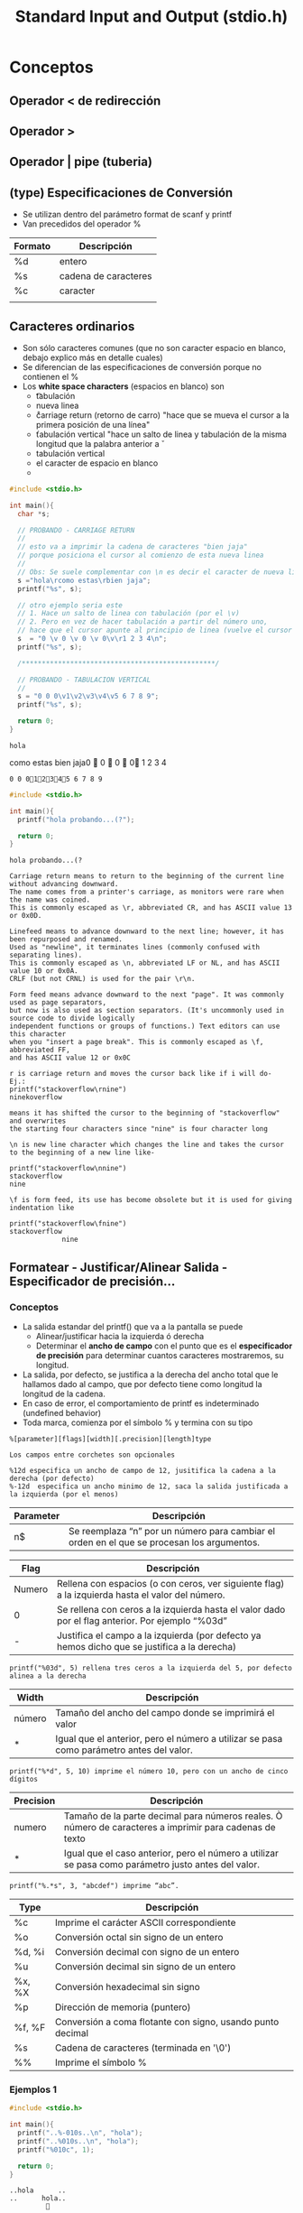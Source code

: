 #+TITLE: Standard Input and Output (stdio.h)
* Conceptos
** Operador < de redirección
** Operador >
** Operador | pipe (tuberia)
** (type) Especificaciones de Conversión
   + Se utilizan dentro del parámetro format de scanf y printf
   + Van precedidos del operador %

   #+NAME: Tabla de los tipos de Conversión
   |---------+----------------------|
   | Formato | Descripción          |
   |---------+----------------------|
   | %d      | entero               |
   | %s      | cadena de caracteres |
   | %c      | caracter             |
   |         |                      |
   |---------+----------------------|

** Caracteres ordinarios
   - Son sólo caracteres comunes (que no son caracter espacio en blanco, debajo explico más en detalle cuales)
   - Se diferencian de las especificaciones de conversión porque no contienen el %
   - Los *white space characters* (espacios en blanco) son
     - \t tabulación
     - \n nueva linea
     - \r carriage return (retorno de carro) "hace que se mueva el cursor a la primera posición de una línea"
     - \v tabulación vertical "hace un salto de linea y tabulación de la misma longitud que la palabra anterior a \v
     - tabulación vertical
     - el caracter de espacio en blanco
     - 
  #+name: Ejemplos de usar \t \n \r
  #+BEGIN_SRC C :results output
    #include <stdio.h>

    int main(){
      char *s;

      // PROBANDO - CARRIAGE RETURN
      //
      // esto va a imprimir la cadena de caracteres "bien jaja"
      // porque posiciona el cursor al comienzo de esta nueva linea
      //
      // Obs: Se suele complementar con \n es decir el caracter de nueva linea
      s ="hola\rcomo estas\rbien jaja";
      printf("%s", s);

      // otro ejemplo seria este
      // 1. Hace un salto de linea con tabulación (por el \v)
      // 2. Pero en vez de hacer tabulación a partir del número uno,
      // hace que el cursor apunte al principio de linea (vuelve el cursor atrás, al principio)
      s  = "0 \v 0 \v 0 \v 0\v\r1 2 3 4\n";
      printf("%s", s);

      /************************************************/

      // PROBANDO - TABULACION VERTICAL
      //
      s = "0 0 0\v1\v2\v3\v4\v5 6 7 8 9";
      printf("%s", s);

      return 0;
    }
  #+END_SRC
  
  #+RESULTS: Ejemplos de usar \t \n \r
  : holacomo estasbien jaja0  0  0  01 2 3 4
  : 0 0 012345 6 7 8 9

  #+BEGIN_SRC C :results output
    #include <stdio.h>

    int main(){
      printf("hola probando...(?");

      return 0;
    }
  #+END_SRC

  #+RESULTS:
  : hola probando...(?

  #+BEGIN_EXAMPLE
  Carriage return means to return to the beginning of the current line without advancing downward.
  The name comes from a printer's carriage, as monitors were rare when the name was coined.
  This is commonly escaped as \r, abbreviated CR, and has ASCII value 13 or 0x0D.

  Linefeed means to advance downward to the next line; however, it has been repurposed and renamed.
  Used as "newline", it terminates lines (commonly confused with separating lines).
  This is commonly escaped as \n, abbreviated LF or NL, and has ASCII value 10 or 0x0A.
  CRLF (but not CRNL) is used for the pair \r\n.

  Form feed means advance downward to the next "page". It was commonly used as page separators, 
  but now is also used as section separators. (It's uncommonly used in source code to divide logically 
  independent functions or groups of functions.) Text editors can use this character 
  when you "insert a page break". This is commonly escaped as \f, abbreviated FF, 
  and has ASCII value 12 or 0x0C
  #+END_EXAMPLE

  #+name: Ejemplo de \r carriage return
  #+BEGIN_EXAMPLE
  r is carriage return and moves the cursor back like if i will do-
  Ej.:
  printf("stackoverflow\rnine")
  ninekoverflow

  means it has shifted the cursor to the beginning of "stackoverflow" and overwrites 
  the starting four characters since "nine" is four character long
  #+END_EXAMPLE

  #+name: ejemplo de \n new line
  #+BEGIN_EXAMPLE
  \n is new line character which changes the line and takes the cursor to the beginning of a new line like-

  printf("stackoverflow\nnine")
  stackoverflow
  nine
  #+END_EXAMPLE

  #+name: ejemplo de \f form feed
  #+BEGIN_EXAMPLE
  \f is form feed, its use has become obsolete but it is used for giving indentation like

  printf("stackoverflow\fnine")
  stackoverflow
               nine
  #+END_EXAMPLE

** Formatear - Justificar/Alinear Salida - Especificador de precisión...
*** Conceptos
   + La salida estandar del printf() que va a la pantalla se puede
     * Alinear/justificar hacia la izquierda ó derecha
     * Determinar el *ancho de campo* con el punto que es el *especificador de precisión* para determinar cuantos caracteres mostraremos, su longitud.
   + La salida, por defecto, se justifica a la derecha del ancho total que le hallamos dado al campo, que por defecto tiene como longitud la longitud de la cadena.
   + En caso de error, el comportamiento de printf es indeterminado (undefined behavior)
   + Toda marca, comienza por el símbolo % y termina con su tipo


   #+name: Estructura de cada marca de agua (los que tienen %)
   #+BEGIN_EXAMPLE
     %[parameter][flags][width][.precision][length]type

     Los campos entre corchetes son opcionales
   #+END_EXAMPLE

   #+name: Alineando a los costados
   #+BEGIN_EXAMPLE
   %12d especifica un ancho de campo de 12, jusitifica la cadena a la derecha (por defecto)
   %-12d  especifica un ancho minimo de 12, saca la salida justificada a la izquierda (por el menos)
   #+END_EXAMPLE

   |-----------+--------------------------------------------------------------------------------------------|
   | Parameter | Descripción                                                                                |
   |-----------+--------------------------------------------------------------------------------------------|
   | n$        | Se reemplaza “n” por un número para cambiar el orden en el que se procesan los argumentos. |
   |-----------+--------------------------------------------------------------------------------------------|

   |--------+--------------------------------------------------------------------------------------------------|
   | Flag   | Descripción                                                                                      |
   |--------+--------------------------------------------------------------------------------------------------|
   | Numero | Rellena con espacios (o con ceros, ver siguiente flag) a la izquierda hasta el valor del número. |
   | 0      | Se rellena con ceros a la izquierda hasta el valor dado por el flag anterior. Por ejemplo “%03d” |
   | -      | Justifica el campo a la izquierda (por defecto ya hemos dicho que se justifica a la derecha)     |
   |--------+--------------------------------------------------------------------------------------------------|

   #+BEGIN_EXAMPLE
   printf("%03d", 5) rellena tres ceros a la izquierda del 5, por defecto alinea a la derecha 
   #+END_EXAMPLE

   |--------+------------------------------------------------------------------------------------------|
   | Width  | Descripción                                                                              |
   |--------+------------------------------------------------------------------------------------------|
   | número | Tamaño del ancho del campo donde se imprimirá el valor                                   |
   | *      | Igual que el anterior, pero el número a utilizar se pasa como parámetro antes del valor. |
   |--------+------------------------------------------------------------------------------------------|

   #+BEGIN_EXAMPLE
   printf("%*d", 5, 10) imprime el número 10, pero con un ancho de cinco dígitos
   #+END_EXAMPLE

   |-----------+---------------------------------------------------------------------------------------------------------|
   | Precision | Descripción                                                                                             |
   |-----------+---------------------------------------------------------------------------------------------------------|
   | numero    | Tamaño de la parte decimal para números reales. Ò número de caracteres a imprimir para cadenas de texto |
   | *         | Igual que el caso anterior, pero el número a utilizar se pasa como parámetro justo antes del valor.                                                                                                       |
   |-----------+---------------------------------------------------------------------------------------------------------|

   #+BEGIN_EXAMPLE
   printf("%.*s", 3, "abcdef") imprime “abc”.
   #+END_EXAMPLE
  
   |--------+------------------------------------------------------------|
   | Type   | Descripción                                                |
   |--------+------------------------------------------------------------|
   | %c     | Imprime el carácter ASCII correspondiente                  |
   | %o     | Conversión octal sin signo de un entero                    |
   | %d, %i | Conversión decimal con signo de un entero                  |
   | %u     | Conversión decimal sin signo de un entero                  |
   | %x, %X | Conversión hexadecimal sin signo                           |
   | %p     | Dirección de memoria (puntero)                             |
   | %f, %F | Conversión a coma flotante con signo, usando punto decimal |
   | %s     | Cadena de caracteres (terminada en '\0')                   |
   | %%     | Imprime el símbolo %                                       |
   |--------+------------------------------------------------------------|
 
*** Ejemplos 1

    #+BEGIN_SRC C :results output
      #include <stdio.h>

      int main(){
        printf("..%-010s..\n", "hola");
        printf("..%010s..\n", "hola");
        printf("%010c", 1);

        return 0;
      }
    #+END_SRC

    #+RESULTS:
    : ..hola      ..
    : ..      hola..
    :          

    #+BEGIN_SRC C
      for (int x = 0; x < 300; x += 9) {
        printf("|%10d|\n", x); // lo alinea por defecto a la derecha a mnos q usemos el simbolo -
       }
    #+END_SRC

*** Ejemplos 2 2 #  
   #+name: Alinear una cadena a la derecha y a la izquierda
   #+BEGIN_SRC C
     // Para alinear lo que hacemos es completar con espacios en blanco
     // a) Si usamos el signo menos luego del % alineará a la a la izquierda
     // b) Si no usamos el signo menos luego de % entonces alineará a la derecha

     // 3)
     // ALINEAMOS A LA DERECHA (por no usar "menos" luego de %)  
     // 1. alinea la cadena de caracteres a la derecha
     // - completa con espacios en blanco a la izquierda
     // - lo hace en base al total de caracteres + cuanto espacio
     // entonces completa con 3 espacios a la izquierda 
     // 
     // 123hello world.
     printf("3)");
     printf("%15s", str); // 11 + 4
     printf("0000\n");
     printf("\n-------------------\n");

     // 4)
     // ALINEAMOS A LA IZQUIERDA (por el "signo menos" luego de %)
     // - hace lo mismo que el (3) completa con los caracteres faltantes
     // - pero lo hace a la derecha por usar el signo "menos"
     // 
     // hello world.
     printf("4)");
     printf("%-15s", str);
     printf("0000\n");
     printf("\n-------------------\n");
   #+END_SRC
   
   #+name: Restringir la cantidad de caracteres y alinear la cadena
   #+BEGIN_SRC C
     // Para restringir la cantidad de caracteres utilizamos el punto
     // a) si queremos restringir ponemos cuantos caracteres mostraremos luego del punto
     //
     // Obs: Se puede complementar con alinear a la izquierda/derecha
     // Si la palabra es: 0000 (osea cuatro ceros)
     char *palabra = "0000";
     printf("%.2", palabra); // se imprimirá solo dos ceros
     printf("%6", palabra);  // se alineará a la derecha, completa con dos espacios en blanco a la izquierda (porque ya tiene 4 caracteres)
     printf("%-6", palabra); // se alineará a la izquierda, completa con dos espacios en blanco a la derecha (porque ya tiene 4 caracteres)

     // 123 00
     printf("%6.2", palabra); // se imprimirá dos ceros, y alineará a la derecha completando con cuatro espacios en blanco a la izq
     printf("%-6.2", palabra); // se imprimirá dos ceros, y alineará a la derecha completando con cuatro espacios en blanco a la der


     // 1)
     // - con el punto restringimos la cantidad de caracteres
     // - limitamos la cantidad de caracteres a 5
     // - solo veremos "hello" seguido de la otra cadena "0000"
     printf("1)");
     printf("%.5s", str); //
     printf("0000\n");
     printf("\n-------------------\n");

     // 2)
     // 1. con el punto restringimos la cantidad de caracteres
     // - limitamos la cantidad de caracteres a 5
     // - solo veremos "hello" seguido de "0000"
     // 2. completamos a la izquierda la cantidad de caracteres faltantes
     // que serán (12-5)=7, por tanto completa con 7 caracteres a la izquierda
     //
     // 1234567hello
     printf("2)");
     printf("%15.5s", str);
     printf("0000\n");
     printf("\n-------------------\n");
   #+END_SRC
   
   #+name: Pasar parametros
   #+BEGIN_SRC C
     // Si usamos el * seguido de punto .
     // estamos diciendo que lo que antes pasabamos en el primer parámetro *format
     // ahora lo pasaremos como segundo parámetro
     //

     // 5)
     // - restringimos la cantidad de caracteres a 5
     printf("5)");
     printf("%.*s", 5, str); //
     printf("0000\n");
     printf("\n-------------------\n");
   #+END_SRC

*** Referencias
    - http://www.it.uc3m.es/pbasanta/asng/course_notes/input_output_printf_es.html
    - http://www.it.uc3m.es/pbasanta/asng/course_notes/input_output_function_scanf_es.html
    - https://parzibyte.me/blog/2020/04/12/rellenar-alinear-texto-printf/
    - https://www.dummies.com/programming/c/how-to-format-with-printf-in-c-programming/

* I/O Standard Input/Output
** Conceptos
** Ejemplos
   #+name: archivo_input
   #+BEGIN_SRC bash :results none
   echo "12" > input.txt # es el numero que ingresara en otros archivos como input
   #+END_SRC
   
   #+name: Ejemplo - printf/fprintf y scanf/fscanf
   #+BEGIN_SRC C :results output :var tmp=archivo_input :cmdline < input.txt
     #include <stdio.h>

     int main(){
       // el printf() es la manera abreviada de usar fprintf()
       printf("hola..!\n");
       // le pasamos como flujo de salida, la pantalla de la terminal
       fprintf(stdout, "hola..!\n");

       /***********************************************************/

       int x;
       // el scanf() es la manera corta de usar fscanf()
       scanf("%d", &x);
       printf("el valor es %d\n", x);

       // le asignamos como flujo de entrada, el teclado
       fscanf(stdin, &x);
       printf("el valor es %d\n", x);

       return 0;
     }
   #+END_SRC

   #+RESULTS: Ejemplo - printf/fprintf y scanf/fscanf
   : hola..!
   : hola..!
   : el valor es 12
   : el valor es 12

    #+name: Ejemplo - stdin como archivo
    #+BEGIN_SRC C :resuts output :var tmp=archivo_input :cmdline < input.txt
          #include <stdio.h>

          int main(){
            FILE *archivo;
            // utilizamos stdin como archivo
            // stdin es una macro
            // que será lo que se ingrese por teclado
            archivo = stdin;

            // es donde se guardará la información
            int x;

            printf("Ingrese un número: ");
            // fscanf() funciona similar al scanf()
            // - fscanf() tiene como estandar de entrada a un fichero
            // - scanf() tiene como estandar de entrada al teclado
            fscanf(archivo, "%d", &x);
            printf("El número ingresado fue %d\n", x);

            return 0;
          }
   #+END_SRC

   #+RESULTS: Ejemplo - stdin como archivo
   : Ingrese un número: El número ingresado fue 12
   
   #+name: Ejemplo - stdout como archivo
   #+BEGIN_SRC C :results output
     #include <stdio.h>

     int main(){
       FILE *archivo;
       archivo = stdout; // stdout es una macro, por default es la pantalla de la terminal
       // la propia pantalla de la terminal también es un archivo

       // fprintf() funciona casi igual que printf()
       // en fprintf() el flujo de salida (stream) suele ser un archivo
       // en printf() el flujo de salida es la pantalla de la terminal
       fprintf(archivo, "Probando..!\n");


       return 0;
     }
   #+END_SRC

   #+RESULTS:
   : Probando..!
   
** Referencias
   - http://www.it.uc3m.es/pbasanta/asng/course_notes/input_output_es.html
   - https://www.youtube.com/watch?v=aI4YEOu60Ao
   - http://c.conclase.net/librerias/?ansifun=fscanf
* (STD I) Standard Input - Entrada
** getchar
** scanf
   - El tipo es un entero
   - Retorna la cantidad de asignaciones exitosas (es decir las que no tuvieron un error al guardar en los punteros)
   - Son exitosas las que si se esperaba un entero %d, se ingresó un entero
   - El *primer parámetro* al igual que printf() tiene las *espeficaciones de conversión* y *caracteres*
     - Las *especificaciones de conversión* comienzan con un % seguido del tipo de conversión
   - El segundo parámetro recibe el *operador elipsis* ... el de los tres puntos
     - Quiere decir que recibirá uno o más parámetros
     - Los parámetros deben ser *punteros* que son donde se almacenarán los input

   #+name: El prototipo de scanf
   #+BEGIN_EXAMPLE
   int scanf(char* format, ...)
   #+END_EXAMPLE
 
   #+NAME: input_scanf_file
   #+BEGIN_SRC bash :results none :exports none
     echo "10 12" > input.txt
     # si le pasara solo un valor de entrada en vez de 2,
     # el scanf() retornaría un 1, diciendo que solo uno de los input tuvo exito
   #+END_SRC

   #+NAME: Ejemplo de scanf
   #+BEGIN_SRC C :results output :var tmp=input_scanf_file :cmdline < input.txt
     #include <stdio.h>

     int main(){
       int a[10], b[10];
       // - si ingresamos 1 2, el resultado será 2,
       // - si ingresamos 1 a, el resultado será 1
       // scanf() devuelve la cantidad argumentos que tuvieron éxito (es decir que no tuvieron error)
       printf("%d\n", scanf("%d%d", a,b));

       return 0;
     }
   #+END_SRC

   #+RESULTS: Ejemplo de scanf
   : 2
** sscanf
   - Implementa lo mismo que el scanf() pero con un tercer parámetro, que va antes de *format
   - El primer parámetro suplanta la *entrada estandar* (input) que suele ser la del teclado

   #+name: Ejemplo sscanf
   #+BEGIN_SRC C :results output
     #include <stdio.h>

     int main(){

       char cadenaA[10];
       char cadenaB[10];

       // scanf(char* string, char* format, ...)
       // - Primer parámetro será el input (estamos reemplazando la entrada standar que era el teclado)
       // - Segundo parámetro, donde se guardan las especificaciones de conversión y caracteres ordinarios
       // - El resto de los parámetros son los punteros donde se guardaran las especificaciones de conversión
       sscanf("hola che", "%s %s", cadenaA, cadenaB);

       // imprimimos por separado para comprobar
       printf("cadenaA: %s\n", cadenaA);
       printf("cadenaB: %s\n", cadenaB);
       // imprimimos todo junto
       printf("%s %s\n",cadenaA, cadenaB);

       return 0;
     }
   #+END_SRC

   #+RESULTS:
   : cadenaA: hola
   : cadenaB: che
   : hola che

** Referencias
   - http://www.it.uc3m.es/pbasanta/asng/course_notes/input_output_es.html
* (STD O) Standard Ouput - Salida
** printf
   - Según su prototipo, este retorna un entero
     - Es la cantidad de caracteres del primer parámetro, lo que se imprimirá por pantalla
   - Recibe como primer argumento una cadena de caracteres (se logra con un puntero)
     - Es el formato con el que se imprimirá por pantalla (es la salida ó output predeterminada)
     - Con fmt se refiere formato
     - Hace las conversiones de los parámetros. Estan precedidas del % seguido del tipo de conversión (entero,caracter,etc..)
   - Recibe como seguno parámetro el operador elipsis ... que son tres puntos seguidos
     - El operador ... significa que recibirá uno o muchos parámetros.

   #+NAME: Prototipo de printf()
   #+BEGIN_EXAMPLE
   int printf(char *fmt, ...) 
   #+END_EXAMPLE

   #+NAME: Ejemplo - Conversiones
   #+BEGIN_SRC C
     #include <stdio.h>

     int main(){
       char* texto = "hola";
       char pepe = 'a';
       //printf(pepe);
       printf(":%5s:\n", texto);
       printf(":%.10s:\n", texto);
       printf(":%-15s:\n", texto);
       printf(":%10.15s:\n", texto);
       printf(":%-10.15s:\n", texto);

       return 0;
     }
   #+END_SRC

   #+RESULTS: Probando
   | :      | hola: |
   | :hola: |       |
   | :hola  | :     |
   | :      | hola: |
   | :hola  | :     |

   #+NAME: Probando
  #+BEGIN_SRC C
     #include <stdio.h>

     int main(){
       // - printf devuelve la longitud de caracteres del primer parámetro
       // - también incluye los espacios
       // - y los %formatos_de_conversion (que cuentan por un caracter)

       printf("printf 2: %d\n", printf("110 %d%d", 5, 2));

       return 0;
     }
   #+END_SRC

   #+RESULTS:
   : 110 52printf 2: 6
** sprintf
   - Implementa lo mismo que printf() pero con otro parámetro antes del de *format
   - El primer parámetro es una cadena de caracteres, donde se guarda lo que tenga *format

   #+NAME: Prototipo de sprintf()
   #+BEGIN_EXAMPLE
   sprintf(char* string, char* fmt, ...)
   #+END_EXAMPLE

   #+NAME: Ejemplo con sprintf
   #+BEGIN_SRC C
     #include <stdio.h>

     int main(){
       // si probamos guardar en un puntero a una cadena de caracteres,
       // que no se reservó memoria de forma dinámica con malloc(), entonces rompe
       // char *frase;

       // reservamos memoria de forma estática
       char frase[100];
       // el sprintf() guarda el (char* format) en una (char* string)
       // donde (char *format) era el primer parámetro del printf(),
       sprintf(frase, "el numero %d no es %d\n", 1, 2);
       // si no le pasamos un argumento parece romper (?)
       printf(frase, 0);

       //printf();

       return 0;
     }
   #+END_SRC
** putchar
** Referencias
   - http://www.it.uc3m.es/pbasanta/asng/course_notes/input_output_es.html
* getchar && putchar definidas como Macros
** Conceptos
   #+BEGIN_EXAMPLE
   Many of the “functions” you regularly use in C are defined as macros,
   such as getchar() and putchar(). Still, they look like and operate like functions 
   within the code. Technically, they’re macros.
   #+END_EXAMPLE

** Ejemplos
   #+BEGIN_SRC C :results output
     #define getchar() getc(stdin)
     #define putchar(c) putc(c, stdout)

     /*
      * Otras macros más básicas
      */

     #define LEN 10
     char str[LEN]; // el procesador reemplazará LEN por 10

     #define MAX(a,b) ((a) > (b) ? (a) : (b))
     int x = MAX(2,3); // el preprocesador reemplazará MAX por el operador ternario
   #+END_SRC

   #+RESULTS:

** Referencias
   + https://cindepthforsure.wordpress.com/tag/example-how-getchar-and-putchar-can-be-implement-as-macro/
   + https://stackoverflow.com/questions/45760438/how-are-getchar-and-putchar-macros?rq=1
   + https://c-for-dummies.com/blog/?p=3553
   + https://en.wikipedia.org/wiki/Weak_symbol
* Manejo de Errores (stderr)
** ferror
   + Devuelve un cero si hay un error con la comunicación con fp

   #+name: Prototipo de ferror
   #+BEGIN_EXAMPLE
   int ferror(FILE* fp)
   #+END_EXAMPLE
** feof
   + Retorna cero si se llega al final del archivo
   + Actua similar al ferror

   #+name: Prototipo de feof
   #+BEGIN_EXAMPLE
   int ferror(FILE* fp)
   #+END_EXAMPLE

* Archivos con (FILE *)
* Referencias
** Escribir archivos
   - http://c.conclase.net/ficheros/?cap=002
   - https://w3.ual.es/~abecerra/ID/archivos.pdf
   - http://www.glue.umd.edu/afs/glue.umd.edu/system/info/olh/Programming/C_Programming_on_Glue/The_Third_C_Program_Character_Data/eof_stdio
   - https://www.geeksforgeeks.org/scanf-and-fscanf-in-c-simple-yet-poweful/
   - https://www.geeksforgeeks.org/c-program-copy-contents-one-file-another-file/
   - http://www.mathcs.emory.edu/~cheung/Courses/561/Syllabus/3-C/text-files.html
   - https://stackoverflow.com/questions/9206091/going-through-a-text-file-line-by-line-in-c
   - https://www.geeksforgeeks.org/c-fopen-function-with-examples/
   - https://overiq.com/c-programming-101/fscanf-function-in-c/
   - https://pubs.opengroup.org/onlinepubs/007908799/xsh/fopen.html
   - https://wiki.sei.cmu.edu/confluence/display/c/FIO06-C.+Create+files+with+appropriate+access+permissions
** Otros
  - https://www.geeksforgeeks.org/c-language-2-gq/input-and-output-gq/
  - https://www.geeksforgeeks.org/return-values-of-printf-and-scanf-in-c-cpp/
  - https://www.codesdope.com/blog/article/return-values-of-printf-and-scanf-in-c/
  - https://www.geeksforgeeks.org/nested-printf-printf-inside-printf-c/
  - [[https://es.wikipedia.org/wiki/Retorno_de_carro][Que es el \r Carriage return - Wikipedia]]
  - [[https://knowledge.ni.com/KnowledgeArticleDetails?id=kA00Z0000019KZDSA2][Difference between \r \n and \n\r - knowledge.ni.com]]
  - [[https://stackoverflow.com/questions/3091524/what-are-carriage-return-linefeed-and-form-feed][What are carriage return, line feed and form feed - Stackoverflow]]
* Pendientes a revisar  
  - https://stackoverflow.com/questions/3091524/what-are-carriage-return-linefeed-and-form-feed
  - http://www.0l23456789.com/416/notes/c-tutorials/dup2.html
  - http://kitchingroup.cheme.cmu.edu/blog/2015/01/04/Redirecting-stderr-in-org-mode-shell-blocks/
  - org mode C redirect output to another file

    
